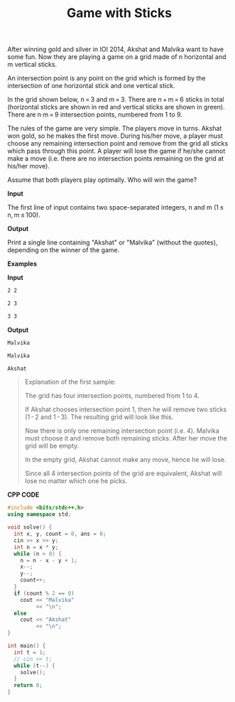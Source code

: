 #+title: Game with Sticks

After winning gold and silver in IOI 2014, Akshat and Malvika want to have some fun. Now they are playing a game on a grid made of n horizontal and m vertical sticks.

An intersection point is any point on the grid which is formed by the intersection of one horizontal stick and one vertical stick.

In the grid shown below, n = 3 and m = 3. There are n + m = 6 sticks in total (horizontal sticks are shown in red and vertical sticks are shown in green). There are n·m = 9 intersection points, numbered from 1 to 9.

         [[../assets/451A.png]]

The rules of the game are very simple. The players move in turns. Akshat won gold, so he makes the first move. During his/her move, a player must choose any remaining intersection point and remove from the grid all sticks which pass through this point. A player will lose the game if he/she cannot make a move (i.e. there are no intersection points remaining on the grid at his/her move).

Assume that both players play optimally. Who will win the game?

*Input*

The first line of input contains two space-separated integers, n and m (1 ≤ n, m ≤ 100).

*Output*

Print a single line containing "Akshat" or "Malvika" (without the quotes), depending on the winner of the game.

*Examples*

*Input*

#+begin_src txt
2 2

2 3

3 3
#+end_src

*Output*

#+begin_src txt
Malvika

Malvika

Akshat
#+end_src

#+begin_quote
Explanation of the first sample:

The grid has four intersection points, numbered from 1 to 4.

[[../assets/451A-1.png]]

If Akshat chooses intersection point 1, then he will remove two sticks (1 - 2 and 1 - 3). The resulting grid will look like this.

[[../assets/451A-2.png]]

Now there is only one remaining intersection point (i.e. 4). Malvika must choose it and remove both remaining sticks. After her move the grid will be empty.

In the empty grid, Akshat cannot make any move, hence he will lose.

Since all 4 intersection points of the grid are equivalent, Akshat will lose no matter which one he picks.
#+end_quote

*CPP CODE*

#+BEGIN_SRC CPP
#include <bits/stdc++.h>
using namespace std;

void solve() {
  int x, y, count = 0, ans = 0;
  cin >> x >> y;
  int n = x * y;
  while (n > 0) {
    n = n - x - y + 1;
    x--;
    y--;
    count++;
  }
  if (count % 2 == 0)
    cout << "Malvika"
         << "\n";
  else
    cout << "Akshat"
         << "\n";
}

int main() {
  int t = 1;
  // cin >> t;
  while (t--) {
    solve();
  }
  return 0;
}
#+END_SRC
